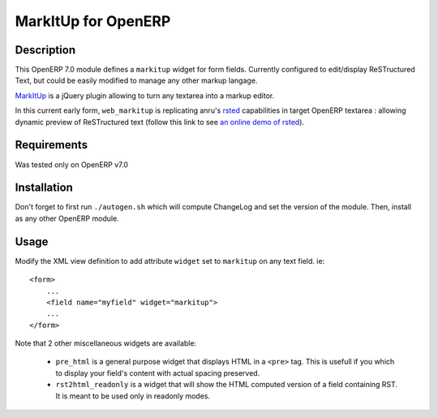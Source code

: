====================
MarkItUp for OpenERP
====================


Description
===========

This OpenERP 7.0 module defines a ``markitup`` widget for form
fields. Currently configured to edit/display ReSTructured Text, but could be
easily modified to manage any other markup langage.

MarkItUp_ is a jQuery plugin allowing to turn any textarea into a markup editor.

.. _MarkItUp: http://markitup.jaysalvat.com


In this current early form, ``web_markitup`` is replicating anru's `rsted`_
capabilities in target OpenERP textarea : allowing dynamic preview of
ReSTructured text (follow this link to see `an online demo of rsted`_).

.. _rsted: https://github.com/anru/rsted
.. _an online demo of rsted: http://rst.ninjs.org/


Requirements
============

Was tested only on OpenERP v7.0


Installation
============

Don't forget to first run ``./autogen.sh`` which will compute ChangeLog and set
the version of the module. Then, install as any other OpenERP module.


Usage
=====

Modify the XML view definition to add attribute ``widget`` set to
``markitup`` on any text field. ie::

    <form>
        ...
        <field name="myfield" widget="markitup">
        ...
    </form>


Note that 2 other miscellaneous widgets are available:

 - ``pre_html`` is a general purpose widget that displays HTML in a ``<pre>``
   tag. This is usefull if you which to display your field's content with
   actual spacing preserved.

 - ``rst2html_readonly`` is a widget that will show the HTML computed version
   of a field containing RST. It is meant to be used only in readonly modes.

